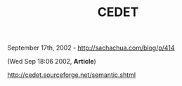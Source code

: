 #+TITLE: CEDET

September 17th, 2002 -
[[http://sachachua.com/blog/p/414][http://sachachua.com/blog/p/414]]

(Wed Sep 18:06 2002, *Article*)

[[http://cedet.sourceforge.net/semantic.shtml][http://cedet.sourceforge.net/semantic.shtml]]
